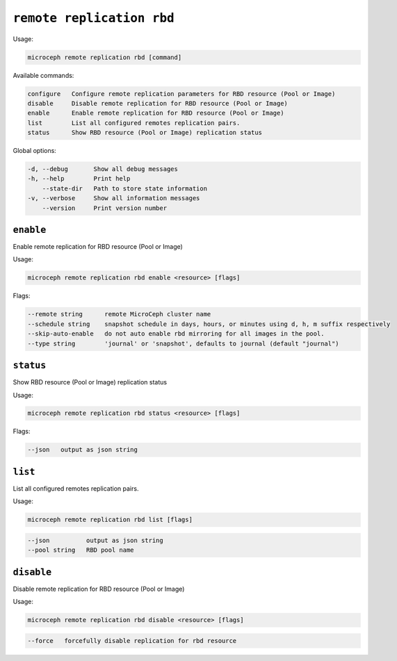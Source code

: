 =============================
``remote replication rbd``
=============================

Usage:

.. code-block:: none

   microceph remote replication rbd [command]

Available commands:

.. code-block:: none

   configure   Configure remote replication parameters for RBD resource (Pool or Image)
   disable     Disable remote replication for RBD resource (Pool or Image)
   enable      Enable remote replication for RBD resource (Pool or Image)
   list        List all configured remotes replication pairs.
   status      Show RBD resource (Pool or Image) replication status

Global options:

.. code-block:: none

   -d, --debug       Show all debug messages
   -h, --help        Print help
       --state-dir   Path to store state information
   -v, --verbose     Show all information messages
       --version     Print version number

``enable``
----------

Enable remote replication for RBD resource (Pool or Image)

Usage:

.. code-block:: none

   microceph remote replication rbd enable <resource> [flags]

Flags:

.. code-block:: none

   --remote string      remote MicroCeph cluster name
   --schedule string    snapshot schedule in days, hours, or minutes using d, h, m suffix respectively
   --skip-auto-enable   do not auto enable rbd mirroring for all images in the pool.
   --type string        'journal' or 'snapshot', defaults to journal (default "journal")

``status``
---------

Show RBD resource (Pool or Image) replication status

Usage:

.. code-block:: none

   microceph remote replication rbd status <resource> [flags]

Flags:

.. code-block:: none

   --json   output as json string

``list``
----------

List all configured remotes replication pairs.

Usage:

.. code-block:: none

   microceph remote replication rbd list [flags]

.. code-block:: none

   --json          output as json string
   --pool string   RBD pool name

``disable``
------------

Disable remote replication for RBD resource (Pool or Image)

Usage:

.. code-block:: none

   microceph remote replication rbd disable <resource> [flags]

.. code-block:: none

   --force   forcefully disable replication for rbd resource

